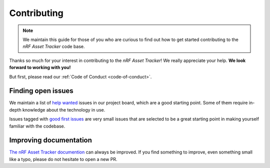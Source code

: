 Contributing
############

.. note::

    We maintain this guide for those of you who are curious to find out how to get started contributing to the *nRF Asset Tracker* code base.

Thanks so much for your interest in contributing to the *nRF Asset Tracker*! We really appreciate your help. **We look forward to working with you!**

But first, please read our :ref:`Code of Conduct <code-of-conduct>`.

Finding open issues
*******************

We maintain a list of `help wanted <https://github.com/orgs/NordicSemiconductor/projects/2?card_filter_query=label%3A%22help+wanted%22>`_ issues in our project board, which are a good starting point.
Some of them require in-depth knowledge about the technology in use.

Issues tagged with `good first issues <https://github.com/orgs/NordicSemiconductor/projects/2?card_filter_query=label%3A%22good+first+issue%22>`_ are very small issues that are selected to be a great starting point in making yourself familiar with the codebase.

Improving documentation
***********************

`The nRF Asset Tracker documention <https://nordicsemiconductor.github.io/asset-tracker-cloud-docs/>`_ can always be improved.
If you find something to improve, even something small like a typo, please do not hesitate to open a new PR.